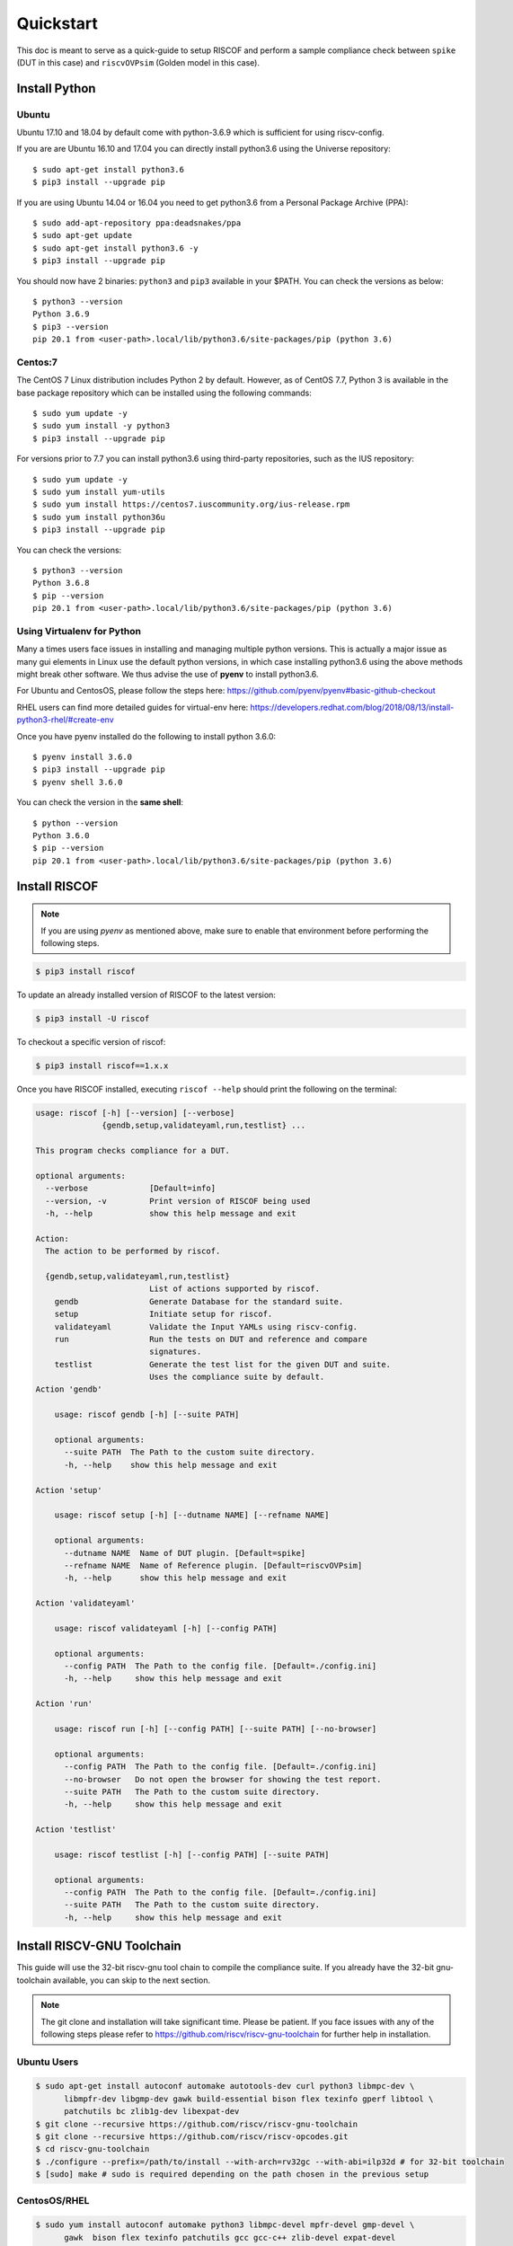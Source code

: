 .. _quickstart:

##########
Quickstart
##########

This doc is meant to serve as a quick-guide to setup RISCOF and perform a sample compliance check
between ``spike`` (DUT in this case) and ``riscvOVPsim`` (Golden model in this case).

Install Python
==============

Ubuntu
------

Ubuntu 17.10 and 18.04 by default come with python-3.6.9 which is sufficient for using riscv-config.

If you are are Ubuntu 16.10 and 17.04 you can directly install python3.6 using the Universe
repository::

  $ sudo apt-get install python3.6
  $ pip3 install --upgrade pip

If you are using Ubuntu 14.04 or 16.04 you need to get python3.6 from a Personal Package Archive 
(PPA)::

  $ sudo add-apt-repository ppa:deadsnakes/ppa
  $ sudo apt-get update
  $ sudo apt-get install python3.6 -y 
  $ pip3 install --upgrade pip

You should now have 2 binaries: ``python3`` and ``pip3`` available in your $PATH. 
You can check the versions as below::

  $ python3 --version
  Python 3.6.9
  $ pip3 --version
  pip 20.1 from <user-path>.local/lib/python3.6/site-packages/pip (python 3.6)

Centos:7
--------
The CentOS 7 Linux distribution includes Python 2 by default. However, as of CentOS 7.7, Python 3 
is available in the base package repository which can be installed using the following commands::

  $ sudo yum update -y
  $ sudo yum install -y python3
  $ pip3 install --upgrade pip

For versions prior to 7.7 you can install python3.6 using third-party repositories, such as the 
IUS repository::

  $ sudo yum update -y
  $ sudo yum install yum-utils
  $ sudo yum install https://centos7.iuscommunity.org/ius-release.rpm
  $ sudo yum install python36u
  $ pip3 install --upgrade pip

You can check the versions::

  $ python3 --version
  Python 3.6.8
  $ pip --version
  pip 20.1 from <user-path>.local/lib/python3.6/site-packages/pip (python 3.6)


Using Virtualenv for Python 
---------------------------

Many a times users face issues in installing and managing multiple python versions. This is actually 
a major issue as many gui elements in Linux use the default python versions, in which case installing
python3.6 using the above methods might break other software. We thus advise the use of **pyenv** to
install python3.6.

For Ubuntu and CentosOS, please follow the steps here: https://github.com/pyenv/pyenv#basic-github-checkout

RHEL users can find more detailed guides for virtual-env here: https://developers.redhat.com/blog/2018/08/13/install-python3-rhel/#create-env

Once you have pyenv installed do the following to install python 3.6.0::

  $ pyenv install 3.6.0
  $ pip3 install --upgrade pip
  $ pyenv shell 3.6.0
  
You can check the version in the **same shell**::

  $ python --version
  Python 3.6.0
  $ pip --version
  pip 20.1 from <user-path>.local/lib/python3.6/site-packages/pip (python 3.6)

Install RISCOF
==============

.. note:: If you are using `pyenv` as mentioned above, make sure to enable that environment before
 performing the following steps.

.. code-block:: bash

  $ pip3 install riscof

To update an already installed version of RISCOF to the latest version:

.. code-block:: bash

  $ pip3 install -U riscof

To checkout a specific version of riscof:

.. code-block:: bash

  $ pip3 install riscof==1.x.x

Once you have RISCOF installed, executing ``riscof --help`` should print the following on the terminal:

.. code-block:: bash


    usage: riscof [-h] [--version] [--verbose]
                  {gendb,setup,validateyaml,run,testlist} ...
    
    This program checks compliance for a DUT.
    
    optional arguments:
      --verbose             [Default=info]
      --version, -v         Print version of RISCOF being used
      -h, --help            show this help message and exit
    
    Action:
      The action to be performed by riscof.
    
      {gendb,setup,validateyaml,run,testlist}
                            List of actions supported by riscof.
        gendb               Generate Database for the standard suite.
        setup               Initiate setup for riscof.
        validateyaml        Validate the Input YAMLs using riscv-config.
        run                 Run the tests on DUT and reference and compare
                            signatures.
        testlist            Generate the test list for the given DUT and suite.
                            Uses the compliance suite by default.
    Action 'gendb'
    
    	usage: riscof gendb [-h] [--suite PATH]
    	
    	optional arguments:
    	  --suite PATH  The Path to the custom suite directory.
    	  -h, --help    show this help message and exit
    	
    Action 'setup'
    
    	usage: riscof setup [-h] [--dutname NAME] [--refname NAME]
    	
    	optional arguments:
    	  --dutname NAME  Name of DUT plugin. [Default=spike]
    	  --refname NAME  Name of Reference plugin. [Default=riscvOVPsim]
    	  -h, --help      show this help message and exit
    	
    Action 'validateyaml'
    
    	usage: riscof validateyaml [-h] [--config PATH]
    	
    	optional arguments:
    	  --config PATH  The Path to the config file. [Default=./config.ini]
    	  -h, --help     show this help message and exit
    	
    Action 'run'
    
    	usage: riscof run [-h] [--config PATH] [--suite PATH] [--no-browser]
    	
    	optional arguments:
    	  --config PATH  The Path to the config file. [Default=./config.ini]
    	  --no-browser   Do not open the browser for showing the test report.
    	  --suite PATH   The Path to the custom suite directory.
    	  -h, --help     show this help message and exit
    	
    Action 'testlist'
    
    	usage: riscof testlist [-h] [--config PATH] [--suite PATH]
    	
    	optional arguments:
    	  --config PATH  The Path to the config file. [Default=./config.ini]
    	  --suite PATH   The Path to the custom suite directory.
    	  -h, --help     show this help message and exit
    
    
Install RISCV-GNU Toolchain
===========================

This guide will use the 32-bit riscv-gnu tool chain to compile the compliance suite.
If you already have the 32-bit gnu-toolchain available, you can skip to the next section.

.. note:: The git clone and installation will take significant time. Please be patient. If you face
   issues with any of the following steps please refer to
   https://github.com/riscv/riscv-gnu-toolchain for further help in installation.


Ubuntu Users
------------

.. code-block:: bash
  
  $ sudo apt-get install autoconf automake autotools-dev curl python3 libmpc-dev \
        libmpfr-dev libgmp-dev gawk build-essential bison flex texinfo gperf libtool \
        patchutils bc zlib1g-dev libexpat-dev
  $ git clone --recursive https://github.com/riscv/riscv-gnu-toolchain
  $ git clone --recursive https://github.com/riscv/riscv-opcodes.git
  $ cd riscv-gnu-toolchain
  $ ./configure --prefix=/path/to/install --with-arch=rv32gc --with-abi=ilp32d # for 32-bit toolchain
  $ [sudo] make # sudo is required depending on the path chosen in the previous setup

CentosOS/RHEL
-------------

.. code-block:: bash

  $ sudo yum install autoconf automake python3 libmpc-devel mpfr-devel gmp-devel \
        gawk  bison flex texinfo patchutils gcc gcc-c++ zlib-devel expat-devel
  $ git clone --recursive https://github.com/riscv/riscv-gnu-toolchain
  $ git clone --recursive https://github.com/riscv/riscv-opcodes.git
  $ cd riscv-gnu-toolchain
  $ ./configure --prefix=/path/to/install --with-arch=rv32gc --with-abi=ilp32d # for 32-bit toolchain
  $ [sudo] make # sudo is required depending on the path chosen in the previous setup

Make sure to add the path ``/path/to/install`` to your `$PATH` in the .bashrc/cshrc
With this you should now have all the following available as command line arguments::

  riscv32-unknown-elf-addr2line      riscv32-unknown-elf-elfedit
  riscv32-unknown-elf-ar             riscv32-unknown-elf-g++
  riscv32-unknown-elf-as             riscv32-unknown-elf-gcc
  riscv32-unknown-elf-c++            riscv32-unknown-elf-gcc-8.3.0
  riscv32-unknown-elf-c++filt        riscv32-unknown-elf-gcc-ar
  riscv32-unknown-elf-cpp            riscv32-unknown-elf-gcc-nm
  riscv32-unknown-elf-gcc-ranlib     riscv32-unknown-elf-gprof
  riscv32-unknown-elf-gcov           riscv32-unknown-elf-ld
  riscv32-unknown-elf-gcov-dump      riscv32-unknown-elf-ld.bfd
  riscv32-unknown-elf-gcov-tool      riscv32-unknown-elf-nm
  riscv32-unknown-elf-gdb            riscv32-unknown-elf-objcopy
  riscv32-unknown-elf-gdb-add-index  riscv32-unknown-elf-objdump
  riscv32-unknown-elf-ranlib         riscv32-unknown-elf-readelf
  riscv32-unknown-elf-run            riscv32-unknown-elf-size
  riscv32-unknown-elf-strings        riscv32-unknown-elf-strip

Install DUT and Golden Models
=============================

This guide is going to prove compliance of the spike model (the DUT) against the riscvOVPsim model
(the Golden model), both of which need to be installed.

Installing SPIKE (a.k.a riscv-isa-sim)
--------------------------------------

.. code-block:: bash

  $ git clone https://github.com/riscv/riscv-isa-sim.git
  $ cd riscv-isa-sim
  $ mkdir build
  $ cd build
  $ ../configure --prefix=/path/to/install
  $ make
  $ [sudo] make install #sudo is required depending on the path chosen in the previous setup

Make sure to add the path ``/path/to/install`` to your `$PATH` in the .bashrc/cshrc
Once installed, executing ``spike`` on the terminal should print the following::

  usage: spike [host options] <target program> [target options]
  Host Options:
    -p<n>                 Simulate <n> processors [default 1]
    -m<n>                 Provide <n> MiB of target memory [default 2048]
    -m<a:m,b:n,...>       Provide memory regions of size m and n bytes
                            at base addresses a and b (with 4 KiB alignment)
    -d                    Interactive debug mode
    -g                    Track histogram of PCs
    -l                    Generate a log of execution
    -h                    Print this help message
    -H                    Start halted, allowing a debugger to connect
    --isa=<name>          RISC-V ISA string [default RV64IMAFDC]
    --pc=<address>        Override ELF entry point
    --hartids=<a,b,...>   Explicitly specify hartids, default is 0,1,...
    --ic=<S>:<W>:<B>      Instantiate a cache model with S sets,
    --dc=<S>:<W>:<B>        W ways, and B-byte blocks (with S and
    --l2=<S>:<W>:<B>        B both powers of 2).
    --extension=<name>    Specify RoCC Extension
    --extlib=<name>       Shared library to load
    --rbb-port=<port>     Listen on <port> for remote bitbang connection
    --dump-dts            Print device tree string and exit
    --disable-dtb         Don't write the device tree blob into memory
    --progsize=<words>    Progsize for the debug module [default 2]
    --debug-sba=<bits>    Debug bus master supports up to <bits> wide accesses [default 0]
    --debug-auth          Debug module requires debugger to authenticate
  

Installing riscvOVPsim
----------------------

.. code-block:: bash

  $ git clone https://github.com/riscv/riscv-ovpsim.git --recursive
  $ export PATH=$PATH:<path_downloaded>/riscv-ovpsim/bin/Linux64/

Once installed, open a new terminal and check the version::

  $ riscvOVPsim.exe --version 
  20200206.0


Create Necessary Env Files
==========================

RISCOF requires python plugins for each model (DUT and Golden) to be submitted. These plugins
provide a quick and standard way of building the model, compiling the tests and executing the tests
on the models. Along with the python plugins of each model, one would also have to provide the
`YAML` configuration files of the DUT as per the norms of ``riscv-config``. Some models might also
require special macros to be executed as prelude or post-testing. These macros can be provided to
RISCOF as a header file: ``compliance_model.h``. 

For the sake of this guide, we will use some of the pre-built plugins for riscof available at: 
`riscof-plugins <https://gitlab.com/incoresemi/riscof-plugins>`_. We will specifically use the
spike_simple and riscvOVPsim plugins. 

.. note:: If you are using `pyenv` as mentioned above, make sure to enable that environment before
  performing the following steps since we will now start using riscof.

.. code-block:: bash
  
  $ git clone https://gitlab.com/incoresemi/riscof-plugins.git

To create necessary environment files use the following command::

  $ riscof setup --dutname=spike_simple --refname=riscvOVPsim

The above command will generate a file named ``config.ini`` and a folder named ``spike_simple``.
The ``config.ini`` file is used to capture specific paths of the plugins of reference and DUT model,
along with the paths to isa and platform input YAMLs. The folder ``spike_simple`` contains 
various templates of files that would be required for compliance of any generic DUT. 
Components of this folder will be modified by the user as per the DUT spec. 
Since we are going to use pre-built plugins for this guide, we will ignore the ``spike_simple``
folder for now. 

.. note:: For specific examples on modifications to environment files, please check the 
   corresponding files for various targets available in the riscof-plugins directory.

Based on the path you have downloaded the riscof-plugins directory, you will need to modify the
``config.ini`` file to look similar to the following::


  [RISCOF]                                                                                            
  ReferencePlugin=riscvOVPsim                                                                         
  ReferencePluginPath=/path/to/riscof-plugins/riscvOVPsim                                             
  DUTPlugin=spike_simple                                                                        
  DUTPluginPath=/path/to/riscof-plugins/spike_simple                                                  
                                                                                                      
  ## Example configuration for spike plugin.                                                          
  [spike_simple]                                                                                             
  pluginpath=/path/to/riscof-plugins/spike_simple/
  ispec=/path/to/riscof-plugins/spike_simple/spike_simple_isa.yaml                                           
  pspec=/path/to/riscof-plugins/spike_simple/spike_simple_platform.yaml 

We are now ready to run compliance via RISCOF

Running RISCOF
==============

The RISCOF run is divided into three steps as shown in the overview Figure.
The first step is to check if the input yaml files are configured correctly. This step internally calls
the ``riscv-config`` on both the isa and platform yaml files indicated in the ``config.ini`` file.

.. code-block:: bash

  riscof validateyaml --config=config.ini

This should print the following:

.. code-block:: bash

  [INFO]    : Reading configuration from: /scratch/git-repo/incoresemi/riscof-plugins/config.ini
  [INFO]    : Preparing Models
  [INFO]    : Input-ISA file
  [INFO]    : Loading input file: /scratch/git-repo/incoresemi/riscof-plugins/spike_simple/sample_isa.yaml
  [INFO]    : Load Schema /home/neel/.pyenv/versions/3.7.0/envs/venv/lib/python3.7/site-packages/riscv_config/schemas/schema_isa.yaml
  [INFO]    : Initiating Validation
  [INFO]    : No Syntax errors in Input ISA Yaml. :)
  [INFO]    : Dumping out Normalized Checked YAML: /scratch/git-repo/incoresemi/riscof-plugins/riscof_work/sample_isa_checked.yaml
  [INFO]    : Input-Platform file
  [INFO]    : Loading input file: /scratch/git-repo/incoresemi/riscof-plugins/spike_simple/sample_platform.yaml
  [INFO]    : Load Schema /home/neel/.pyenv/versions/3.7.0/envs/venv/lib/python3.7/site-packages/riscv_config/schemas/schema_platform.yaml
  [INFO]    : Initiating Validation
  [INFO]    : No Syntax errors in Input Platform Yaml. :)
  [INFO]    : Dumping out Normalized Checked YAML: /scratch/git-repo/incoresemi/riscof-plugins/riscof_work/sample_platform_checked.yaml

The next step is generate the list of tests that need to be run on the models for declaring
compliance.

.. code-block:: bash

  riscof testlist --config=config.ini

This step calls the validate-step and thus the output adds one more line to the above dump:

.. code-block:: bash

  [INFO]    : Selecting Tests.

The tests are listed in the file: ``riscof_work/test_list.yaml`` which should probably look
something similar to the following:

.. code-block:: yaml

  suite/rv32i_m/C/C-ADD.S:                                                                            
    work_dir: /scratch/git-repo/incoresemi/riscof-plugins/riscof_work/rv32i_m/C/C-ADD.S               
    macros: [TEST_CASE_1=True, XLEN=32]                                                               
    isa: RV32IC                                                                                       
    test_path: /home/neel/.pyenv/versions/3.7.0/envs/venv/lib/python3.7/site-packages/riscof/suite/rv32i_m/C/C-ADD.S
  suite/rv32i_m/C/C-ADDI.S:                                                                           
    work_dir: /scratch/git-repo/incoresemi/riscof-plugins/riscof_work/rv32i_m/C/C-ADDI.S              
    macros: [TEST_CASE_1=True, XLEN=32]                                                               
    isa: RV32IC                                                                                       
    test_path: /home/neel/.pyenv/versions/3.7.0/envs/venv/lib/python3.7/site-packages/riscof/suite/rv32i_m/C/C-ADDI.S
  suite/rv32i_m/C/C-ADDI16SP.S:                                                                       
    work_dir: /scratch/git-repo/incoresemi/riscof-plugins/riscof_work/rv32i_m/C/C-ADDI16SP.S          
    macros: [TEST_CASE_1=True, XLEN=32]                                                               
    isa: RV32IC                                                                                       
  ...
  ...
  ...

The last step is to run the tests on the each of the models and compare the signature values to
guarantee correctness. 

.. code-block:: bash

  riscof run --config=config.ini

This should compile and execute the tests on each of the models and end up with the following log:


.. code-block:: bash

  ...
  ...
  ...
  [INFO]    : Initiating signature checking.
  [INFO]    : Following 55 tests have been run :
  
  [INFO]    : TEST NAME                                          : COMMIT ID                                : STATUS
  [INFO]    : suite/rv32i_m/I/I-ADD-01.S                         : d50921ef64708678832770fd842355aa2b0684af : Passed
  [INFO]    : suite/rv32i_m/I/I-ADDI-01.S                        : d50921ef64708678832770fd842355aa2b0684af : Passed
  [INFO]    : suite/rv32i_m/I/I-AND-01.S                         : d50921ef64708678832770fd842355aa2b0684af : Passed
  [INFO]    : suite/rv32i_m/I/I-ANDI-01.S                        : d50921ef64708678832770fd842355aa2b0684af : Passed
  [INFO]    : suite/rv32i_m/I/I-AUIPC-01.S                       : d50921ef64708678832770fd842355aa2b0684af : Passed
  [INFO]    : suite/rv32i_m/I/I-BEQ-01.S                         : d50921ef64708678832770fd842355aa2b0684af : Passed
  [INFO]    : suite/rv32i_m/I/I-BGE-01.S                         : d50921ef64708678832770fd842355aa2b0684af : Passed
  [INFO]    : suite/rv32i_m/I/I-BGEU-01.S                        : d50921ef64708678832770fd842355aa2b0684af : Passed
  [INFO]    : suite/rv32i_m/I/I-BLT-01.S                         : d50921ef64708678832770fd842355aa2b0684af : Passed
  [INFO]    : suite/rv32i_m/I/I-BLTU-01.S                        : d50921ef64708678832770fd842355aa2b0684af : Passed
  [INFO]    : suite/rv32i_m/I/I-BNE-01.S                         : d50921ef64708678832770fd842355aa2b0684af : Passed
  [INFO]    : suite/rv32i_m/I/I-CSRRC-01.S                       : d50921ef64708678832770fd842355aa2b0684af : Passed
  [INFO]    : suite/rv32i_m/I/I-CSRRCI-01.S                      : d50921ef64708678832770fd842355aa2b0684af : Passed
  [INFO]    : suite/rv32i_m/I/I-CSRRS-01.S                       : d50921ef64708678832770fd842355aa2b0684af : Passed
  [INFO]    : suite/rv32i_m/I/I-CSRRSI-01.S                      : d50921ef64708678832770fd842355aa2b0684af : Passed
  [INFO]    : suite/rv32i_m/I/I-CSRRW-01.S                       : d50921ef64708678832770fd842355aa2b0684af : Passed
  [INFO]    : suite/rv32i_m/I/I-CSRRWI-01.S                      : d50921ef64708678832770fd842355aa2b0684af : Passed
  [INFO]    : suite/rv32i_m/I/I-DELAY_SLOTS-01.S                 : d50921ef64708678832770fd842355aa2b0684af : Passed
  [INFO]    : suite/rv32i_m/I/I-EBREAK-01.S                      : 3a4a3a576666d5153ae6a844e74a45f953245e57 : Passed
  [INFO]    : suite/rv32i_m/I/I-ECALL-01.S                       : d50921ef64708678832770fd842355aa2b0684af : Passed
  [INFO]    : suite/rv32i_m/I/I-ENDIANESS-01.S                   : d50921ef64708678832770fd842355aa2b0684af : Passed
  [INFO]    : suite/rv32i_m/I/I-FENCE.I-01.S                     : d50921ef64708678832770fd842355aa2b0684af : Passed
  [INFO]    : suite/rv32i_m/I/I-IO.S                             : d50921ef64708678832770fd842355aa2b0684af : Passed
  [INFO]    : suite/rv32i_m/I/I-JAL-01.S                         : d50921ef64708678832770fd842355aa2b0684af : Passed
  [INFO]    : suite/rv32i_m/I/I-JALR-01.S                        : d50921ef64708678832770fd842355aa2b0684af : Passed
  [INFO]    : suite/rv32i_m/I/I-LB-01.S                          : d50921ef64708678832770fd842355aa2b0684af : Passed
  [INFO]    : suite/rv32i_m/I/I-LBU-01.S                         : d50921ef64708678832770fd842355aa2b0684af : Passed
  [INFO]    : suite/rv32i_m/I/I-LH-01.S                          : d50921ef64708678832770fd842355aa2b0684af : Passed
  [INFO]    : suite/rv32i_m/I/I-LHU-01.S                         : d50921ef64708678832770fd842355aa2b0684af : Passed
  [INFO]    : suite/rv32i_m/I/I-LUI-01.S                         : d50921ef64708678832770fd842355aa2b0684af : Passed
  [INFO]    : suite/rv32i_m/I/I-LW-01.S                          : d50921ef64708678832770fd842355aa2b0684af : Passed
  [INFO]    : suite/rv32i_m/I/I-MISALIGN_JMP-01.S                : d50921ef64708678832770fd842355aa2b0684af : Passed
  [INFO]    : suite/rv32i_m/I/I-MISALIGN_LDST-02.S               : d50921ef64708678832770fd842355aa2b0684af : Passed
  [INFO]    : suite/rv32i_m/I/I-NOP-01.S                         : d50921ef64708678832770fd842355aa2b0684af : Passed
  [INFO]    : suite/rv32i_m/I/I-OR-01.S                          : d50921ef64708678832770fd842355aa2b0684af : Passed
  [INFO]    : suite/rv32i_m/I/I-ORI-01.S                         : d50921ef64708678832770fd842355aa2b0684af : Passed
  [INFO]    : suite/rv32i_m/I/I-RF_size-01.S                     : d50921ef64708678832770fd842355aa2b0684af : Passed
  [INFO]    : suite/rv32i_m/I/I-RF_width-01.S                    : d50921ef64708678832770fd842355aa2b0684af : Passed
  [INFO]    : suite/rv32i_m/I/I-RF_x0-01.S                       : d50921ef64708678832770fd842355aa2b0684af : Passed
  [INFO]    : suite/rv32i_m/I/I-SB-01.S                          : d50921ef64708678832770fd842355aa2b0684af : Passed
  [INFO]    : suite/rv32i_m/I/I-SH-01.S                          : d50921ef64708678832770fd842355aa2b0684af : Passed
  [INFO]    : suite/rv32i_m/I/I-SLL-01.S                         : d50921ef64708678832770fd842355aa2b0684af : Passed
  [INFO]    : suite/rv32i_m/I/I-SLLI-01.S                        : d50921ef64708678832770fd842355aa2b0684af : Passed
  [INFO]    : suite/rv32i_m/I/I-SLT-01.S                         : d50921ef64708678832770fd842355aa2b0684af : Passed
  [INFO]    : suite/rv32i_m/I/I-SLTI-01.S                        : d50921ef64708678832770fd842355aa2b0684af : Passed
  [INFO]    : suite/rv32i_m/I/I-SLTIU-01.S                       : d50921ef64708678832770fd842355aa2b0684af : Passed
  [INFO]    : suite/rv32i_m/I/I-SLTU-01.S                        : d50921ef64708678832770fd842355aa2b0684af : Passed
  [INFO]    : suite/rv32i_m/I/I-SRA-01.S                         : d50921ef64708678832770fd842355aa2b0684af : Passed
  [INFO]    : suite/rv32i_m/I/I-SRAI-01.S                        : d50921ef64708678832770fd842355aa2b0684af : Passed
  [INFO]    : suite/rv32i_m/I/I-SRL-01.S                         : d50921ef64708678832770fd842355aa2b0684af : Passed
  [INFO]    : suite/rv32i_m/I/I-SRLI-01.S                        : d50921ef64708678832770fd842355aa2b0684af : Passed
  [INFO]    : suite/rv32i_m/I/I-SUB-01.S                         : d50921ef64708678832770fd842355aa2b0684af : Passed
  [INFO]    : suite/rv32i_m/I/I-SW-01.S                          : d50921ef64708678832770fd842355aa2b0684af : Passed
  [INFO]    : suite/rv32i_m/I/I-XOR-01.S                         : d50921ef64708678832770fd842355aa2b0684af : Passed
  [INFO]    : suite/rv32i_m/I/I-XORI-01.S                        : d50921ef64708678832770fd842355aa2b0684af : Passed

And will also open a HTML page with all the information.
